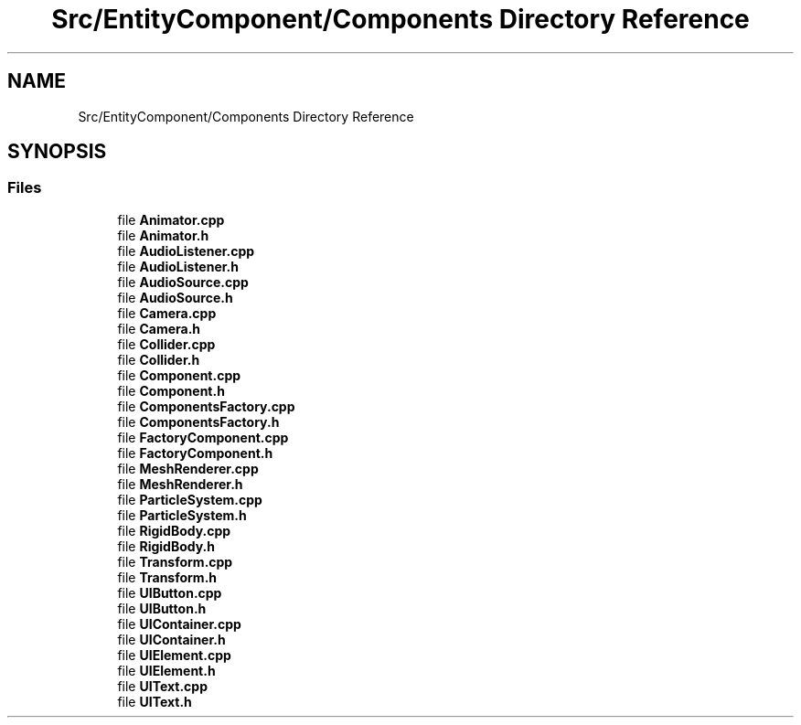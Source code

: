 .TH "Src/EntityComponent/Components Directory Reference" 3 "Mon Apr 3 2023" "Version 0.2.1" "MotorEngine" \" -*- nroff -*-
.ad l
.nh
.SH NAME
Src/EntityComponent/Components Directory Reference
.SH SYNOPSIS
.br
.PP
.SS "Files"

.in +1c
.ti -1c
.RI "file \fBAnimator\&.cpp\fP"
.br
.ti -1c
.RI "file \fBAnimator\&.h\fP"
.br
.ti -1c
.RI "file \fBAudioListener\&.cpp\fP"
.br
.ti -1c
.RI "file \fBAudioListener\&.h\fP"
.br
.ti -1c
.RI "file \fBAudioSource\&.cpp\fP"
.br
.ti -1c
.RI "file \fBAudioSource\&.h\fP"
.br
.ti -1c
.RI "file \fBCamera\&.cpp\fP"
.br
.ti -1c
.RI "file \fBCamera\&.h\fP"
.br
.ti -1c
.RI "file \fBCollider\&.cpp\fP"
.br
.ti -1c
.RI "file \fBCollider\&.h\fP"
.br
.ti -1c
.RI "file \fBComponent\&.cpp\fP"
.br
.ti -1c
.RI "file \fBComponent\&.h\fP"
.br
.ti -1c
.RI "file \fBComponentsFactory\&.cpp\fP"
.br
.ti -1c
.RI "file \fBComponentsFactory\&.h\fP"
.br
.ti -1c
.RI "file \fBFactoryComponent\&.cpp\fP"
.br
.ti -1c
.RI "file \fBFactoryComponent\&.h\fP"
.br
.ti -1c
.RI "file \fBMeshRenderer\&.cpp\fP"
.br
.ti -1c
.RI "file \fBMeshRenderer\&.h\fP"
.br
.ti -1c
.RI "file \fBParticleSystem\&.cpp\fP"
.br
.ti -1c
.RI "file \fBParticleSystem\&.h\fP"
.br
.ti -1c
.RI "file \fBRigidBody\&.cpp\fP"
.br
.ti -1c
.RI "file \fBRigidBody\&.h\fP"
.br
.ti -1c
.RI "file \fBTransform\&.cpp\fP"
.br
.ti -1c
.RI "file \fBTransform\&.h\fP"
.br
.ti -1c
.RI "file \fBUIButton\&.cpp\fP"
.br
.ti -1c
.RI "file \fBUIButton\&.h\fP"
.br
.ti -1c
.RI "file \fBUIContainer\&.cpp\fP"
.br
.ti -1c
.RI "file \fBUIContainer\&.h\fP"
.br
.ti -1c
.RI "file \fBUIElement\&.cpp\fP"
.br
.ti -1c
.RI "file \fBUIElement\&.h\fP"
.br
.ti -1c
.RI "file \fBUIText\&.cpp\fP"
.br
.ti -1c
.RI "file \fBUIText\&.h\fP"
.br
.in -1c
